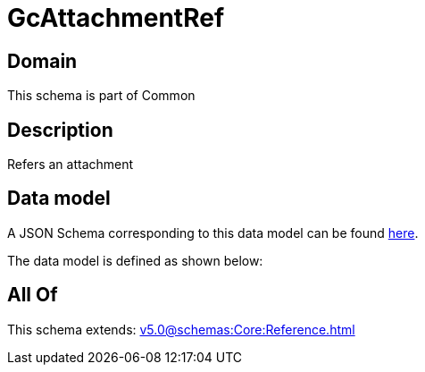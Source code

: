 = GcAttachmentRef

[#domain]
== Domain

This schema is part of Common

[#description]
== Description

Refers an attachment


[#data_model]
== Data model

A JSON Schema corresponding to this data model can be found https://tmforum.org[here].

The data model is defined as shown below:


[#all_of]
== All Of

This schema extends: xref:v5.0@schemas:Core:Reference.adoc[]
